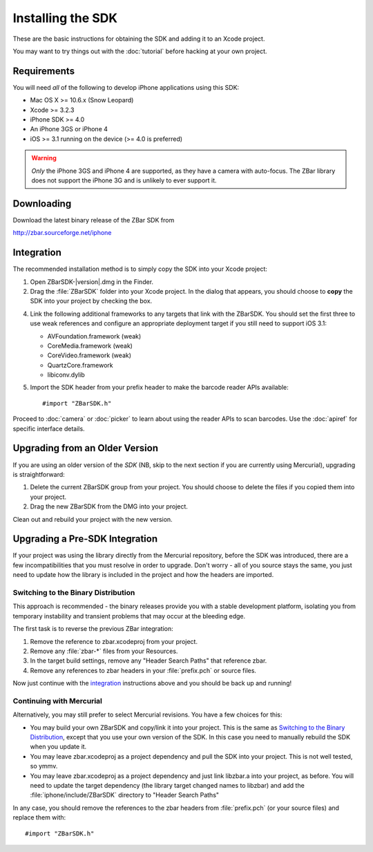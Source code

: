 Installing the SDK
==================

These are the basic instructions for obtaining the SDK and adding it to an
Xcode project.

You may want to try things out with the :doc:`tutorial` before hacking at your
own project.


Requirements
------------

You will need *all* of the following to develop iPhone applications
using this SDK:

* Mac OS X >= 10.6.x (Snow Leopard)
* Xcode >= 3.2.3
* iPhone SDK >= 4.0
* An iPhone 3GS or iPhone 4
* iOS >= 3.1 running on the device (>= 4.0 is preferred)

.. warning::

   *Only* the iPhone 3GS and iPhone 4 are supported, as they have a camera
   with auto-focus.  The ZBar library does not support the iPhone 3G and is
   unlikely to ever support it.


Downloading
-----------

Download the latest binary release of the ZBar SDK from

http://zbar.sourceforge.net/iphone


Integration
-----------

The recommended installation method is to simply copy the SDK into your
Xcode project:

1. Open ZBarSDK-|version|.dmg in the Finder.

2. Drag the :file:`ZBarSDK` folder into your Xcode project.  In the dialog
   that appears, you should choose to **copy** the SDK into your project by
   checking the box.

4. Link the following additional frameworks to any targets that link with the
   ZBarSDK.  You should set the first three to use weak references and
   configure an appropriate deployment target if you still need to support
   iOS 3.1:

   * AVFoundation.framework (weak)
   * CoreMedia.framework (weak)
   * CoreVideo.framework (weak)
   * QuartzCore.framework
   * libiconv.dylib

5. Import the SDK header from your prefix header to make the barcode reader
   APIs available::

      #import "ZBarSDK.h"

Proceed to :doc:`camera` or :doc:`picker` to learn about using the reader APIs
to scan barcodes.  Use the :doc:`apiref` for specific interface details.


Upgrading from an Older Version
-------------------------------

If you are using an older version of the *SDK* (NB, skip to the next section
if you are currently using Mercurial), upgrading is straightforward:

1. Delete the current ZBarSDK group from your project.  You should choose
   to delete the files if you copied them into your project.
2. Drag the new ZBarSDK from the DMG into your project.

Clean out and rebuild your project with the new version.


Upgrading a Pre-SDK Integration
-------------------------------

If your project was using the library directly from the Mercurial repository,
before the SDK was introduced, there are a few incompatibilities that
you must resolve in order to upgrade.  Don't worry - all of you source stays
the same, you just need to update how the library is included in the project
and how the headers are imported.

Switching to the Binary Distribution
^^^^^^^^^^^^^^^^^^^^^^^^^^^^^^^^^^^^

This approach is recommended - the binary releases provide you with a stable
development platform, isolating you from temporary instability and transient
problems that may occur at the bleeding edge.

The first task is to reverse the previous ZBar integration:

1. Remove the reference to zbar.xcodeproj from your project.
2. Remove any :file:`zbar-*` files from your Resources.
3. In the target build settings, remove any "Header Search Paths" that
   reference zbar.
4. Remove any references to zbar headers in your :file:`prefix.pch` or source
   files.

Now just continue with the `integration`_ instructions above and you should be
back up and running!

Continuing with Mercurial
^^^^^^^^^^^^^^^^^^^^^^^^^

Alternatively, you may still prefer to select Mercurial revisions.  You have a
few choices for this:

* You may build your own ZBarSDK and copy/link it into your project.  This is
  the same as `Switching to the Binary Distribution`_, except that you use
  your own version of the SDK.  In this case you need to manually rebuild the
  SDK when you update it.
* You may leave zbar.xcodeproj as a project dependency and pull the SDK into
  your project.  This is not well tested, so ymmv.
* You may leave zbar.xcodeproj as a project dependency and just link libzbar.a
  into your project, as before.  You will need to update the target dependency
  (the library target changed names to libzbar) and add the
  :file:`iphone/include/ZBarSDK` directory to "Header Search Paths"

In any case, you should remove the references to the zbar headers from
:file:`prefix.pch` (or your source files) and replace them with::

   #import "ZBarSDK.h"
